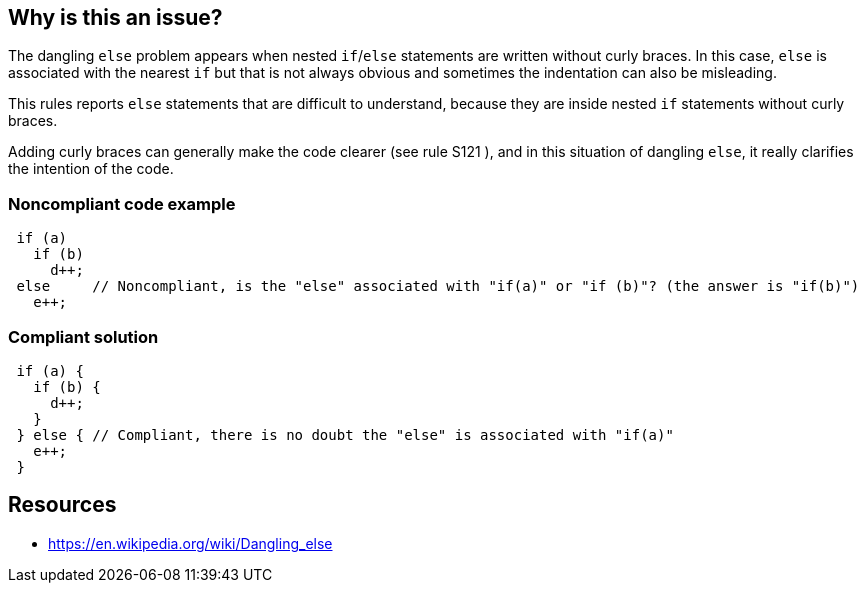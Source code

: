 == Why is this an issue?

The dangling ``++else++`` problem appears when nested ``++if++``/``++else++`` statements are written without curly braces. In this case, ``++else++`` is associated with the nearest ``++if++`` but that is not always obvious and sometimes the indentation can also be misleading.


This rules reports ``++else++`` statements that are difficult to understand, because they are inside nested ``++if++`` statements without curly braces.


Adding curly braces can generally make the code clearer (see rule S121 ), and in this situation of dangling ``++else++``, it really clarifies the intention of the code.


=== Noncompliant code example

[source,text]
----
 if (a) 
   if (b) 
     d++; 
 else     // Noncompliant, is the "else" associated with "if(a)" or "if (b)"? (the answer is "if(b)")
   e++;
----


=== Compliant solution

[source,text]
----
 if (a) {
   if (b) {
     d++;
   } 
 } else { // Compliant, there is no doubt the "else" is associated with "if(a)"
   e++;
 }
----


== Resources

* https://en.wikipedia.org/wiki/Dangling_else

